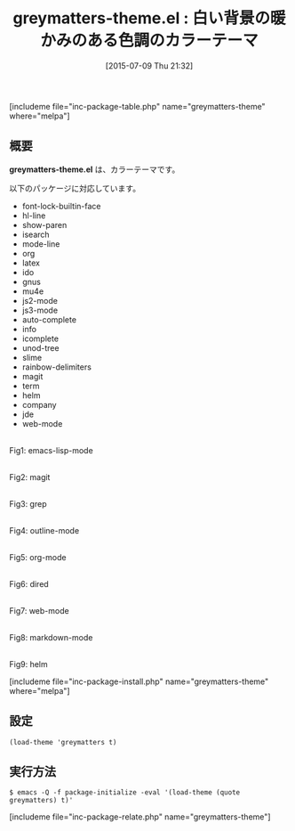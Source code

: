 #+BLOG: rubikitch
#+POSTID: 1018
#+BLOG: rubikitch
#+DATE: [2015-07-09 Thu 21:32]
#+PERMALINK: greymatters-theme
#+OPTIONS: toc:nil num:nil todo:nil pri:nil tags:nil ^:nil \n:t -:nil
#+ISPAGE: nil
#+DESCRIPTION:
# (progn (erase-buffer)(find-file-hook--org2blog/wp-mode))
#+BLOG: rubikitch
#+CATEGORY: ライト
#+EL_PKG_NAME: greymatters-theme
#+TAGS: 
#+EL_TITLE0: 白い背景の暖かみのある色調のカラーテーマ
#+EL_URL: 
#+begin: org2blog
#+TITLE: greymatters-theme.el : 白い背景の暖かみのある色調のカラーテーマ
[includeme file="inc-package-table.php" name="greymatters-theme" where="melpa"]

#+end:
** 概要
*greymatters-theme.el* は、カラーテーマです。

# (save-window-excursion (async-shell-command "emacs-test -eval '(load-theme (quote greymatters) t)'"))
以下のパッケージに対応しています。
- font-lock-builtin-face
- hl-line
- show-paren
- isearch
- mode-line
- org
- latex
- ido
- gnus
- mu4e
- js2-mode
- js3-mode
- auto-complete
- info
- icomplete
- unod-tree
- slime
- rainbow-delimiters
- magit
- term
- helm
- company
- jde
- web-mode

# (progn (forward-line 1)(shell-command "screenshot-time.rb org_theme_template" t))
#+ATTR_HTML: :width 480
[[file:/r/sync/screenshots/20150709213358.png]]
Fig1: emacs-lisp-mode

#+ATTR_HTML: :width 480
[[file:/r/sync/screenshots/20150709213406.png]]
Fig2: magit

#+ATTR_HTML: :width 480
[[file:/r/sync/screenshots/20150709213415.png]]
Fig3: grep

#+ATTR_HTML: :width 480
[[file:/r/sync/screenshots/20150709213420.png]]
Fig4: outline-mode

#+ATTR_HTML: :width 480
[[file:/r/sync/screenshots/20150709213426.png]]
Fig5: org-mode

#+ATTR_HTML: :width 480
[[file:/r/sync/screenshots/20150709213430.png]]
Fig6: dired

#+ATTR_HTML: :width 480
[[file:/r/sync/screenshots/20150709213436.png]]
Fig7: web-mode

#+ATTR_HTML: :width 480
[[file:/r/sync/screenshots/20150709213441.png]]
Fig8: markdown-mode

#+ATTR_HTML: :width 480
[[file:/r/sync/screenshots/20150709213447.png]]
Fig9: helm

[includeme file="inc-package-install.php" name="greymatters-theme" where="melpa"]
** 設定
#+BEGIN_SRC fundamental
(load-theme 'greymatters t)
#+END_SRC

** 実行方法
#+BEGIN_EXAMPLE
$ emacs -Q -f package-initialize -eval '(load-theme (quote greymatters) t)'
#+END_EXAMPLE

# (progn (forward-line 1)(shell-command "screenshot-time.rb org_template" t))
[includeme file="inc-package-relate.php" name="greymatters-theme"]
